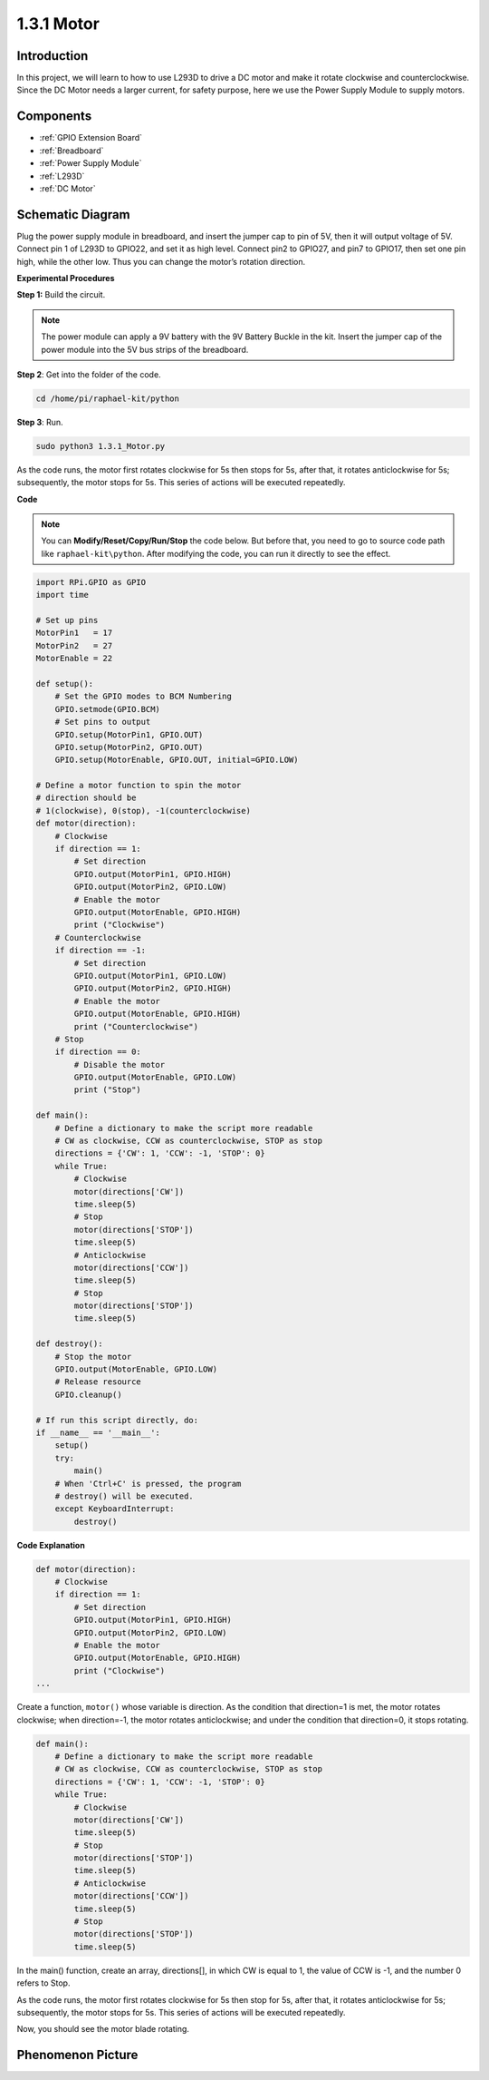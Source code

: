 1.3.1 Motor
=============

Introduction
-----------------

In this project, we will learn to how to use L293D to drive a DC motor
and make it rotate clockwise and counterclockwise. Since the DC Motor
needs a larger current, for safety purpose, here we use the Power Supply
Module to supply motors.

Components
-----------

.. image:: media/list_1.3.1.png

* :ref:`GPIO Extension Board`
* :ref:`Breadboard`
* :ref:`Power Supply Module`
* :ref:`L293D`
* :ref:`DC Motor`

Schematic Diagram
------------------

Plug the power supply module in breadboard, and insert the jumper cap to
pin of 5V, then it will output voltage of 5V. Connect pin 1 of L293D to
GPIO22, and set it as high level. Connect pin2 to GPIO27, and pin7 to
GPIO17, then set one pin high, while the other low. Thus you can change
the motor’s rotation direction.

.. image:: media/image336.png


**Experimental Procedures**

**Step 1:** Build the circuit.

.. image:: media/image117.png

.. note::
    The power module can apply a 9V battery with the 9V Battery
    Buckle in the kit. Insert the jumper cap of the power module into the 5V
    bus strips of the breadboard.

.. image:: media/image118.jpeg

**Step 2**: Get into the folder of the code.

.. raw:: html

   <run></run>

.. code-block::

    cd /home/pi/raphael-kit/python

**Step 3**: Run.

.. raw:: html

   <run></run>

.. code-block::

    sudo python3 1.3.1_Motor.py

As the code runs, the motor first rotates clockwise for 5s then stops for 5s,
after that, it rotates anticlockwise for 5s; subsequently, the motor stops 
for 5s. This series of actions will be executed repeatedly.  

**Code**

.. note::

    You can **Modify/Reset/Copy/Run/Stop** the code below. But before that, you need to go to  source code path like ``raphael-kit\python``. After modifying the code, you can run it directly to see the effect.


.. raw:: html

    <run></run>

.. code-block:: python

    import RPi.GPIO as GPIO
    import time

    # Set up pins
    MotorPin1   = 17
    MotorPin2   = 27
    MotorEnable = 22

    def setup():
        # Set the GPIO modes to BCM Numbering
        GPIO.setmode(GPIO.BCM)
        # Set pins to output
        GPIO.setup(MotorPin1, GPIO.OUT)
        GPIO.setup(MotorPin2, GPIO.OUT)
        GPIO.setup(MotorEnable, GPIO.OUT, initial=GPIO.LOW)

    # Define a motor function to spin the motor
    # direction should be
    # 1(clockwise), 0(stop), -1(counterclockwise)
    def motor(direction):
        # Clockwise
        if direction == 1:
            # Set direction
            GPIO.output(MotorPin1, GPIO.HIGH)
            GPIO.output(MotorPin2, GPIO.LOW)
            # Enable the motor
            GPIO.output(MotorEnable, GPIO.HIGH)
            print ("Clockwise")
        # Counterclockwise
        if direction == -1:
            # Set direction
            GPIO.output(MotorPin1, GPIO.LOW)
            GPIO.output(MotorPin2, GPIO.HIGH)
            # Enable the motor
            GPIO.output(MotorEnable, GPIO.HIGH)
            print ("Counterclockwise")
        # Stop
        if direction == 0:
            # Disable the motor
            GPIO.output(MotorEnable, GPIO.LOW)
            print ("Stop")

    def main():
        # Define a dictionary to make the script more readable
        # CW as clockwise, CCW as counterclockwise, STOP as stop
        directions = {'CW': 1, 'CCW': -1, 'STOP': 0}
        while True:
            # Clockwise
            motor(directions['CW'])
            time.sleep(5)
            # Stop
            motor(directions['STOP'])
            time.sleep(5)
            # Anticlockwise
            motor(directions['CCW'])
            time.sleep(5)
            # Stop
            motor(directions['STOP'])
            time.sleep(5)

    def destroy():
        # Stop the motor
        GPIO.output(MotorEnable, GPIO.LOW)
        # Release resource
        GPIO.cleanup()   

    # If run this script directly, do:
    if __name__ == '__main__':
        setup()
        try:
            main()
        # When 'Ctrl+C' is pressed, the program
        # destroy() will be executed.
        except KeyboardInterrupt:
            destroy()

**Code Explanation**

.. code-block:: python

    def motor(direction):
        # Clockwise
        if direction == 1:
            # Set direction
            GPIO.output(MotorPin1, GPIO.HIGH)
            GPIO.output(MotorPin2, GPIO.LOW)
            # Enable the motor
            GPIO.output(MotorEnable, GPIO.HIGH)
            print ("Clockwise")
    ...

Create a function, ``motor()`` whose variable is direction. As the
condition that direction=1 is met, the motor rotates clockwise; when
direction=-1, the motor rotates anticlockwise; and under the condition
that direction=0, it stops rotating.

.. code-block:: python

    def main():
        # Define a dictionary to make the script more readable
        # CW as clockwise, CCW as counterclockwise, STOP as stop
        directions = {'CW': 1, 'CCW': -1, 'STOP': 0}
        while True:
            # Clockwise
            motor(directions['CW'])
            time.sleep(5)
            # Stop
            motor(directions['STOP'])
            time.sleep(5)
            # Anticlockwise
            motor(directions['CCW'])
            time.sleep(5)
            # Stop
            motor(directions['STOP'])
            time.sleep(5)
        
In the main() function, create an array, directions[], in which CW is
equal to 1, the value of CCW is -1, and the number 0 refers to Stop.

As the code runs, the motor first rotates clockwise for 5s then stop for
5s, after that, it rotates anticlockwise for 5s; subsequently, the motor
stops for 5s. This series of actions will be executed repeatedly.

Now, you should see the motor blade rotating.

Phenomenon Picture
------------------

.. image:: media/image119.jpeg